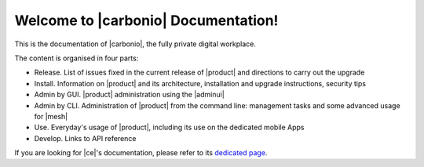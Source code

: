 .. SPDX-FileCopyrightText: 2022 Zextras <https://www.zextras.com/>
..
.. SPDX-License-Identifier: CC-BY-NC-SA-4.0

.. Zextras Carbonio documentation master file, created by
   sphinx-quickstart on Thu Aug 26 11:06:34 2021.
   You can adapt this file completely to your liking, but it should at least
   contain the root `toctree` directive.

********************************************
 Welcome to |carbonio| Documentation!
********************************************

This is the documentation of |carbonio|, the fully private digital
workplace.

The content is organised in four parts:

* Release. List of issues fixed in the current release of |product|
  and directions to carry out the upgrade
* Install. Information on |product| and its architecture, installation
  and upgrade instructions, security tips
* Admin by GUI. |product| administration using the |adminui|
* Admin by CLI. Administration of |product| from the command line:
  management tasks and some advanced usage for |mesh|
* Use. Everyday's usage of |product|, including its use on the
  dedicated mobile Apps
* Develop. Links to API reference

If you are looking for |ce|'s documentation, please refer to its
`dedicated page <../../carbonio-ce/html/index.html>`_.

.. grid:: 1 2 2 3
   :gutter: 3

   .. grid-item-card::
      :columns: 12 12 6 6
      :class-header: sd-font-weight-bold sd-fs-5

      .. toctree::
         :maxdepth: 1
         :caption: Release:

         changelog-23.6.0
         upgrade
         older-changelogs

   .. grid-item-card::
      :columns: 12 12 6 6
      :class-header: sd-font-weight-bold sd-fs-5

      .. toctree::
         :maxdepth: 2
         :caption: Install:

         general
         architecture
         installation
         common/carbonio/web-access
         security
         migration

   .. grid-item-card::
      :columns: 12 12 6 6
      :class-header: sd-font-weight-bold sd-fs-5

      .. toctree::
         :maxdepth: 2
         :includehidden:
         :caption: Admin by GUI:

         /adminpanel/introduction
         /adminpanel/whitelabelling
         /adminpanel/domains
         /adminpanel/cos
         /adminpanel/storage
         /adminpanel/subscriptions
         /adminpanel/privacy
         /adminpanel/backup
         /adminpanel/notifications
         /adminpanel/operations
	 /adminpanel/mta



   .. grid-item-card::
      :columns: 12 12 6 6
      :class-header: sd-font-weight-bold sd-fs-5

      .. toctree::
         :maxdepth: 2
         :includehidden:
         :caption: Admin by CLI:

         shell
         administration
         backup
         restorestrategies
         advancedbackup
         mobile
         storages
         videoserver
         custom
         mesh

   .. grid-item-card::
      :columns: 12 12 6 6
      :class-header: sd-font-weight-bold sd-fs-5

      .. toctree::
         :maxdepth: 2
         :caption: Use:

         usage
         mobileapps


   .. grid-item-card::
      :columns: 12 12 6 6
      :class-header: sd-font-weight-bold sd-fs-5

      .. toctree::
         :maxdepth: 1
         :caption: Develop:

         api
